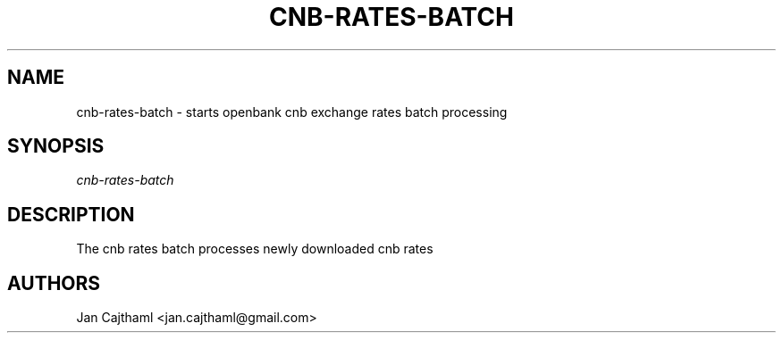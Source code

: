 .nh
.TH "CNB-RATES-BATCH" "1" "Jul 2020" "CNB Rates Batch" "OpenBank CNB Rates Batch Processing Manual"
.sp
.SH "NAME"
cnb-rates-batch \- starts openbank cnb exchange rates batch processing
.SH "SYNOPSIS"
.sp
.nf
\fIcnb-rates-batch
.fi
.sp
.SH "DESCRIPTION"
.sp
The cnb rates batch processes newly downloaded cnb rates
.sp
.SH "AUTHORS"
.sp
Jan Cajthaml <jan.cajthaml@gmail.com>
.sp
